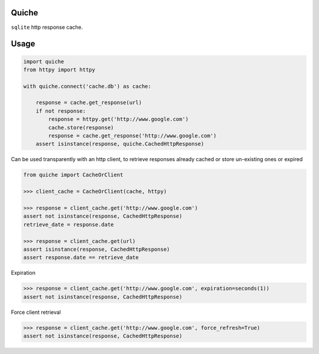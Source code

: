 Quiche
======

``sqlite`` http response cache.


Usage
=====

.. code-block:: python

    import quiche
    from httpy import httpy

    with quiche.connect('cache.db') as cache:

        response = cache.get_response(url)
        if not response:
            response = httpy.get('http://www.google.com')
            cache.store(response)
            response = cache.get_response('http://www.google.com')
        assert isinstance(response, quiche.CachedHttpResponse)


Can be used transparently with an http client, to retrieve responses already cached or store un-existing ones or expired

.. code-block:: python

    from quiche import CacheOrClient

    >>> client_cache = CacheOrClient(cache, httpy)

    >>> response = client_cache.get('http://www.google.com')
    assert not isinstance(response, CachedHttpResponse)
    retrieve_date = response.date

    >>> response = client_cache.get(url)
    assert isinstance(response, CachedHttpResponse)
    assert response.date == retrieve_date


Expiration

.. code-block:: python

    >>> response = client_cache.get('http://www.google.com', expiration=seconds(1))
    assert not isinstance(response, CachedHttpResponse)

Force client retrieval

.. code-block:: python

    >>> response = client_cache.get('http://www.google.com', force_refresh=True)
    assert not isinstance(response, CachedHttpResponse)



